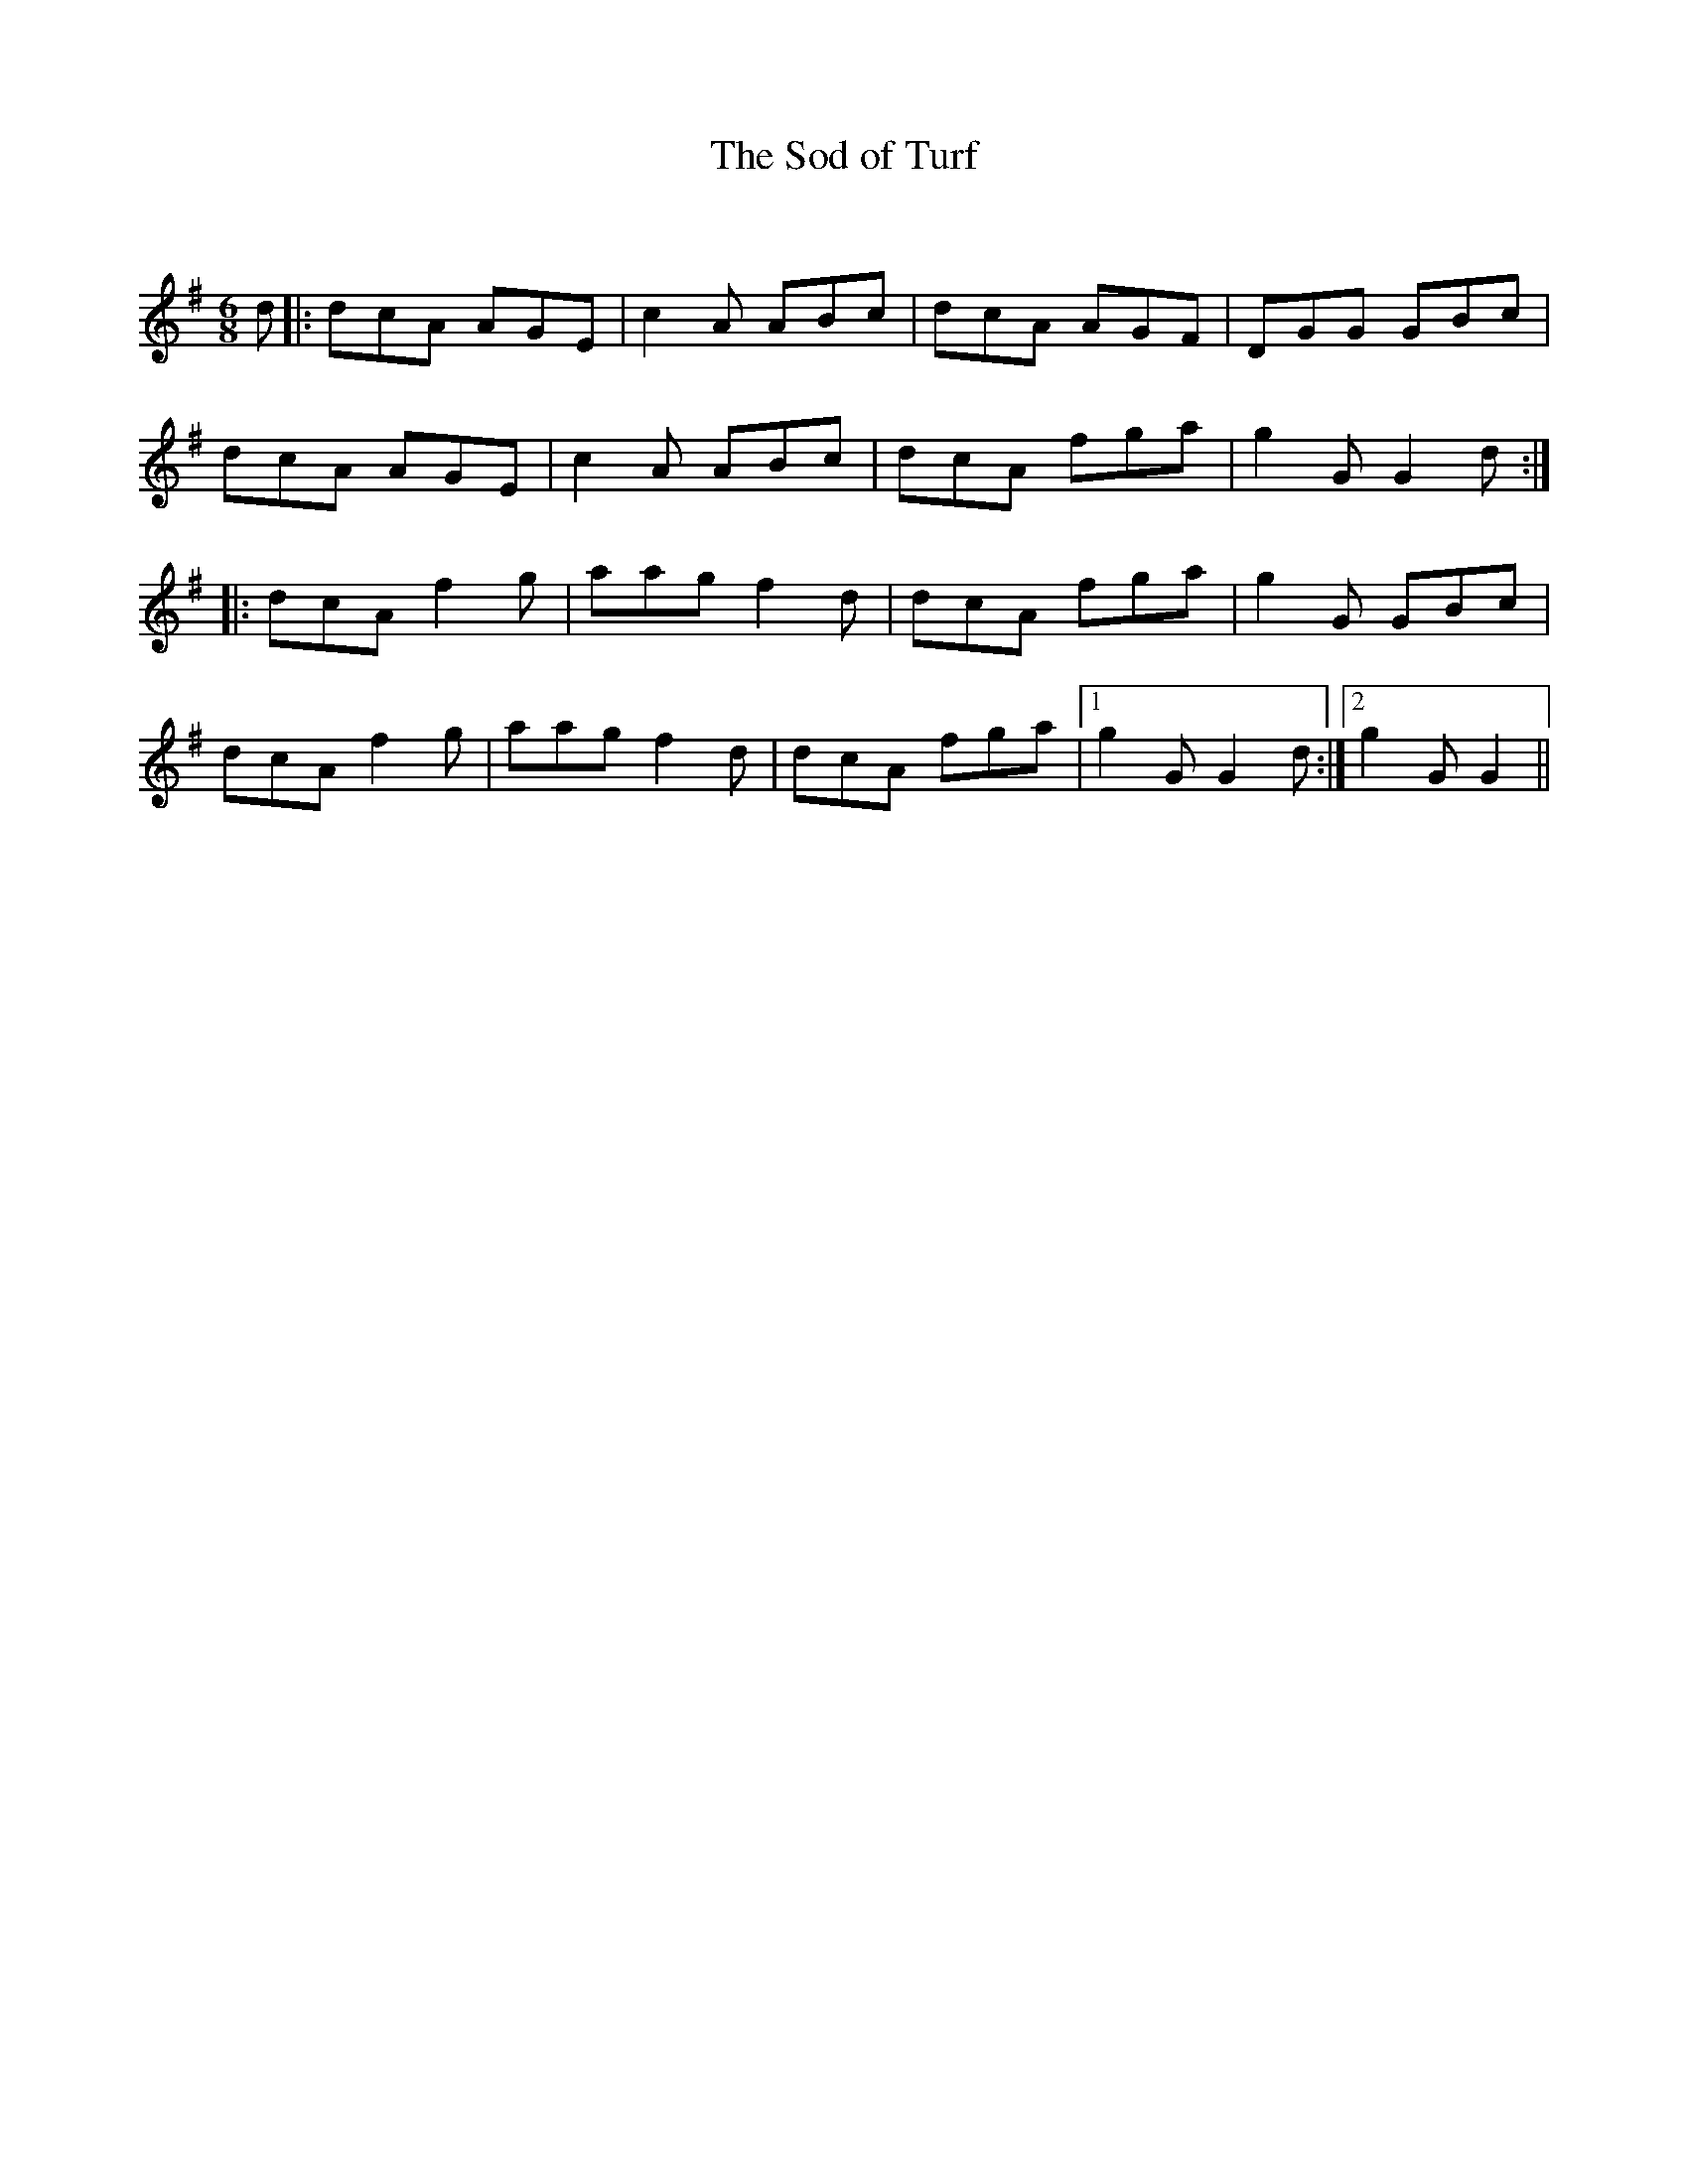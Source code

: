 X:1
T: The Sod of Turf
C:
R:Jig
Q:180
K:G
M:6/8
L:1/16
d2|:d2c2A2 A2G2E2|c4A2 A2B2c2|d2c2A2 A2G2F2|D2G2G2 G2B2c2|
d2c2A2 A2G2E2|c4A2 A2B2c2|d2c2A2 f2g2a2|g4G2 G4d2:|
|:d2c2A2 f4g2|a2a2g2 f4d2|d2c2A2 f2g2a2|g4G2 G2B2c2|
d2c2A2 f4g2|a2a2g2 f4d2|d2c2A2 f2g2a2|1g4G2 G4d2:|2g4G2 G4||
